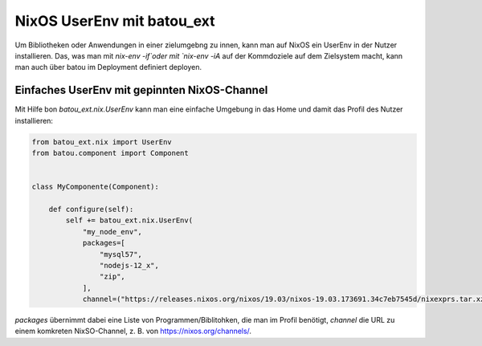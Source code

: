 NixOS UserEnv mit batou_ext
^^^^^^^^^^^^^^^^^^^^^^^^^^^

Um Bibliotheken oder Anwendungen in einer zielumgebng zu innen, kann man auf NixOS ein UserEnv in der Nutzer installieren. Das, was man mit `nix-env -if`oder mit `nix-env -iA` auf der Kommdoziele auf dem Zielsystem macht, kann man auch über batou im Deployment definiert deployen.


Einfaches UserEnv mit gepinnten NixOS-Channel
=============================================

Mit Hilfe bon `batou_ext.nix.UserEnv` kann man eine einfache Umgebung in das Home und damit das Profil des Nutzer installieren:

.. code-block:: python

    from batou_ext.nix import UserEnv
    from batou.component import Component


    class MyComponente(Component):

        def configure(self):
            self += batou_ext.nix.UserEnv(
                "my_node_env",
                packages=[
                    "mysql57",
                    "nodejs-12_x",
                    "zip",
                ],
                channel=("https://releases.nixos.org/nixos/19.03/nixos-19.03.173691.34c7eb7545d/nixexprs.tar.xz"))


`packages` übernimmt dabei eine Liste von Programmen/Biblitohken, die man im Profil benötigt, `channel` die URL zu einem komkreten NixSO-Channel, z. B. von https://nixos.org/channels/.
